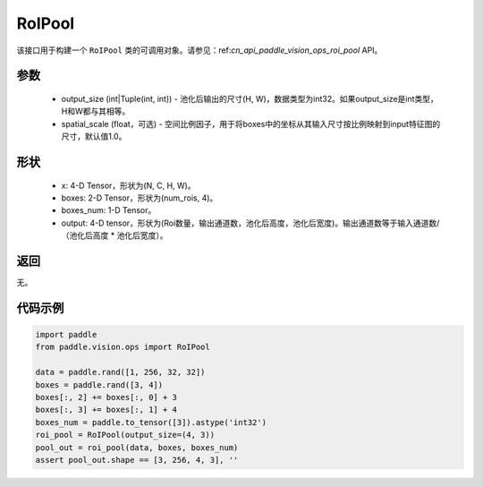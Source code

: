 .. _cn_api_paddle_vision_ops_RoIPool:

RoIPool
-------------------------------

.. py:class:: paddle.vision.ops.RoIPool(output_size, spatial_scale=1.0)

该接口用于构建一个 ``RoIPool`` 类的可调用对象。请参见：ref:`cn_api_paddle_vision_ops_roi_pool` API。

参数
:::::::::
    - output_size (int|Tuple(int, int)) - 池化后输出的尺寸(H, W)，数据类型为int32。如果output_size是int类型，H和W都与其相等。
    - spatial_scale (float，可选) - 空间比例因子，用于将boxes中的坐标从其输入尺寸按比例映射到input特征图的尺寸，默认值1.0。

形状
:::::::::
    - x: 4-D Tensor，形状为(N, C, H, W)。
    - boxes: 2-D Tensor，形状为(num_rois, 4)。
    - boxes_num: 1-D Tensor。
    - output: 4-D tensor，形状为(Roi数量，输出通道数，池化后高度，池化后宽度)。输出通道数等于输入通道数/（池化后高度 * 池化后宽度）。

返回
:::::::::
无。

代码示例
:::::::::
    
..  code-block:: python

    import paddle
    from paddle.vision.ops import RoIPool
    
    data = paddle.rand([1, 256, 32, 32])
    boxes = paddle.rand([3, 4])
    boxes[:, 2] += boxes[:, 0] + 3
    boxes[:, 3] += boxes[:, 1] + 4
    boxes_num = paddle.to_tensor([3]).astype('int32')
    roi_pool = RoIPool(output_size=(4, 3))
    pool_out = roi_pool(data, boxes, boxes_num)
    assert pool_out.shape == [3, 256, 4, 3], ''